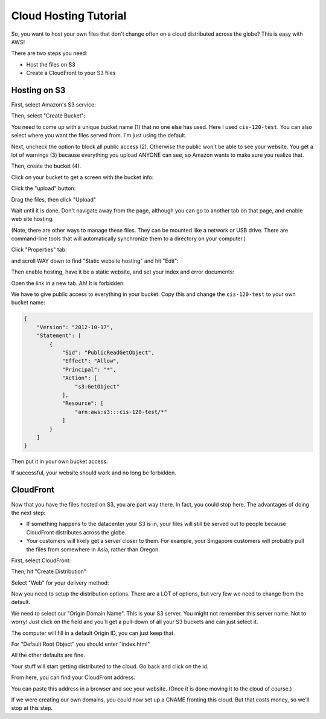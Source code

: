 Cloud Hosting Tutorial
======================

So, you want to host your own files that don't change often on a cloud
distributed across the globe? This is easy with AWS!

There are two steps you need:

* Host the files on S3
* Create a CloudFront to your S3 files

Hosting on S3
-------------

First, select Amazon's S3 service:

.. image:: s3.png
   :width: 75%

Then, select "Create Bucket":

.. image:: create_bucket.png

You need to come up with a unique bucket name (1) that no one else has used.
Here I used ``cis-120-test``.
You can also select where you want the files served from. I'm just using
the default.

Next, uncheck the option to block all public access (2). Otherwise the public won't
be able to see your website. You get a lot of warnings (3) because everything you
upload ANYONE can see, so Amazon wants to make sure you realize that.

Then, create the bucket (4).

.. image:: set_bucket_name.png

Click on your bucket to get a screen with the bucket info:

.. image:: click_on_bucket.png

Click the "upload" button:

.. image:: upload_button.png

Drag the files, then click "Upload"

.. image:: drag_files.png

Wait until it is done. Don't navigate away from the page, although you can
go to another tab on that page, and enable web site hosting.

(Note, there are other ways to manage these files. They can be mounted
like a network or USB drive. There are command-line tools that will
automatically synchronize them to a directory on your computer.)

Click "Properties" tab:

.. image:: properties.png

and scroll WAY down to find "Static website hosting" and hit "Edit":

.. image:: static_hosting.png

Then enable hosting, have it be a static website, and set your index and error
documents:

.. image:: static_hosting_edit.png

Open the link in a new tab. Ah! It is forbidden:

.. image:: forbidden.png

We have to give public access to everything in your bucket. Copy this and change
the ``cis-120-test`` to your own bucket name:

.. code-block:: JSON

   {
       "Version": "2012-10-17",
       "Statement": [
           {
               "Sid": "PublicReadGetObject",
               "Effect": "Allow",
               "Principal": "*",
               "Action": [
                   "s3:GetObject"
               ],
               "Resource": [
                   "arn:aws:s3:::cis-120-test/*"
               ]
           }
       ]
   }

Then put it in your own bucket access.

.. image:: bucket_access.png

If successful, your website should work and no long be forbidden.

CloudFront
----------

Now that you have the files hosted on S3, you are part way there.
In fact, you could stop here. The advantages of doing the next
step:

* If something happens to the datacenter your S3 is in, your files
  will still be served out to people because CloudFront distributes
  across the globe.
* Your customers will likely get a server closer to them. For example,
  your Singapore customers will probably pull the files from somewhere in
  Asia, rather than Oregon.

First, select CloudFront:

.. image:: cloud_front.png
    :width: 25%

Then, hit "Create Distribution"

.. image:: create_distribution.png

Select "Web" for your delivery method:

.. image:: select_delivery_method.png

Now you need to setup the distribution options. There are a LOT of options,
but very few we need to change from the default.

We need to select our "Origin Domain Name". This is your S3 server. You might
not remember this server name. Not to worry! Just click on the field and you'll
get a pull-down of all your S3 buckets and can just select it.

The computer will fill in a default Origin ID, you can just keep that.

For "Default Root Object" you should enter "index.html"

All the other defaults are fine.

Your stuff will start getting distributed to the cloud. Go back and click on the id.

.. image:: click_on_cloudfront_id.png

From here, you can find your CloudFront address:

.. image:: get_cloudfront_domain_name.png

You can paste this address in a browser and see your website. (Once it is done moving it
to the cloud of course.)

If we were creating our own domains, you could now set up a CNAME fronting this cloud.
But that costs money, so we'll stop at this step.